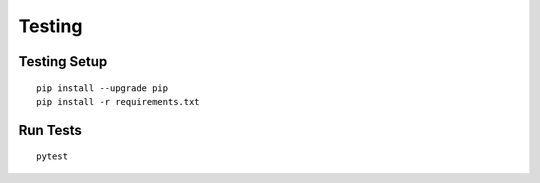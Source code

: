 Testing
=======

Testing Setup
-------------

::

  pip install --upgrade pip
  pip install -r requirements.txt


Run Tests
---------

::

  pytest


